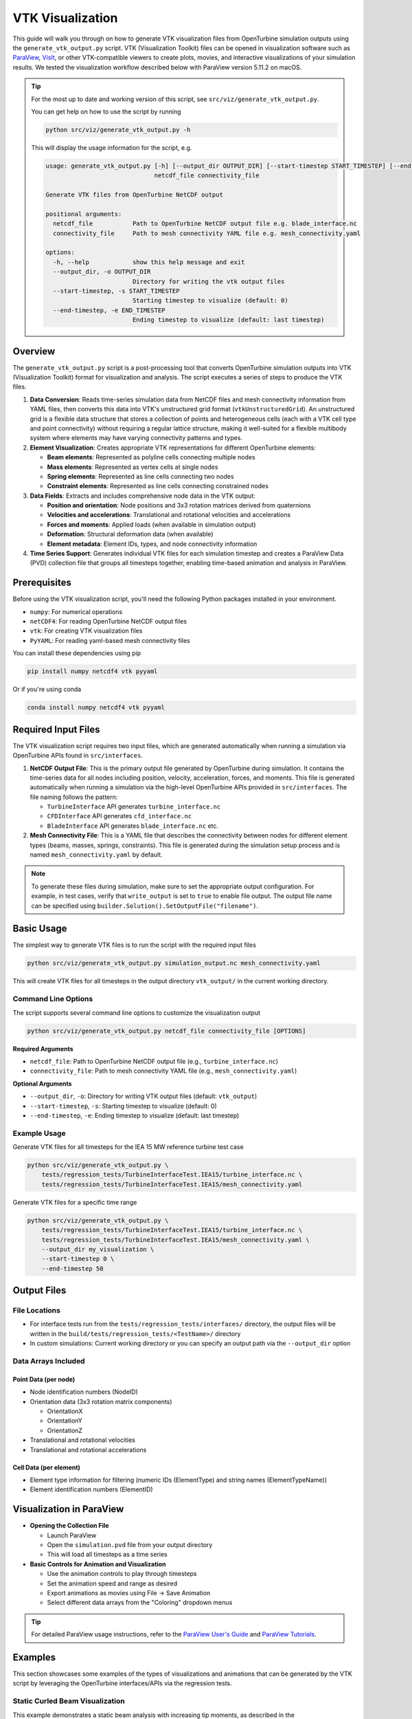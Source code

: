 VTK Visualization
=================

This guide will walk you through on how to generate VTK visualization files from OpenTurbine simulation
outputs using the ``generate_vtk_output.py`` script. VTK (Visualization Toolkit) files can be opened
in visualization software such as `ParaView <https://www.paraview.org/>`_,
`VisIt <https://visit-dav.github.io/visit-website/>`_, or other VTK-compatible viewers to create plots,
movies, and interactive visualizations of your simulation results. We tested the visualization workflow
described below with ParaView version 5.11.2 on macOS.

.. tip::
   For the most up to date and working
   version of this script, see ``src/viz/generate_vtk_output.py``.

   You can get help on how to use the script by running

   .. code-block:: bash

      python src/viz/generate_vtk_output.py -h

   This will display the usage information for the script, e.g.

   .. code-block:: text

      usage: generate_vtk_output.py [-h] [--output_dir OUTPUT_DIR] [--start-timestep START_TIMESTEP] [--end-timestep END_TIMESTEP]
                                    netcdf_file connectivity_file

      Generate VTK files from OpenTurbine NetCDF output

      positional arguments:
        netcdf_file           Path to OpenTurbine NetCDF output file e.g. blade_interface.nc
        connectivity_file     Path to mesh connectivity YAML file e.g. mesh_connectivity.yaml

      options:
        -h, --help            show this help message and exit
        --output_dir, -o OUTPUT_DIR
                              Directory for writing the vtk output files
        --start-timestep, -s START_TIMESTEP
                              Starting timestep to visualize (default: 0)
        --end-timestep, -e END_TIMESTEP
                              Ending timestep to visualize (default: last timestep)

Overview
--------

The ``generate_vtk_output.py`` script is a post-processing tool that converts OpenTurbine simulation
outputs into VTK (Visualization Toolkit) format for visualization and analysis. The script executes
a series of steps to produce the VTK files.

1. **Data Conversion**: Reads time-series simulation data from NetCDF files and mesh connectivity
   information from YAML files, then converts this data into VTK's unstructured grid format
   (``vtkUnstructuredGrid``). An unstructured grid is a flexible data structure that stores a
   collection of points and heterogeneous cells (each with a VTK cell type and point connectivity)
   without requiring a regular lattice structure, making it well-suited for a flexible multibody system
   where elements may have varying connectivity patterns and types.

2. **Element Visualization**: Creates appropriate VTK representations for different OpenTurbine elements:

   - **Beam elements**: Represented as polyline cells connecting multiple nodes
   - **Mass elements**: Represented as vertex cells at single nodes
   - **Spring elements**: Represented as line cells connecting two nodes
   - **Constraint elements**: Represented as line cells connecting constrained nodes

3. **Data Fields**: Extracts and includes comprehensive node data in the VTK output:

   - **Position and orientation**: Node positions and 3x3 rotation matrices derived from quaternions
   - **Velocities and accelerations**: Translational and rotational velocities and accelerations
   - **Forces and moments**: Applied loads (when available in simulation output)
   - **Deformation**: Structural deformation data (when available)
   - **Element metadata**: Element IDs, types, and node connectivity information

4. **Time Series Support**: Generates individual VTK files for each simulation timestep and creates
   a ParaView Data (PVD) collection file that groups all timesteps together, enabling time-based
   animation and analysis in ParaView.

Prerequisites
-------------

Before using the VTK visualization script, you'll need the following Python packages installed in your environment.

- ``numpy``: For numerical operations
- ``netCDF4``: For reading OpenTurbine NetCDF output files
- ``vtk``: For creating VTK visualization files
- ``PyYAML``: For reading yaml-based mesh connectivity files

You can install these dependencies using pip

.. code-block:: bash

    pip install numpy netcdf4 vtk pyyaml

Or if you're using conda

.. code-block:: bash

    conda install numpy netcdf4 vtk pyyaml

Required Input Files
--------------------

The VTK visualization script requires two input files, which are generated automatically when running a
simulation via OpenTurbine APIs found in ``src/interfaces``.

1. **NetCDF Output File**: This is the primary output file generated by OpenTurbine during simulation.
   It contains the time-series data for all nodes including position, velocity, acceleration, forces,
   and moments. This file is generated automatically when running a simulation via the high-level
   OpenTurbine APIs provided in ``src/interfaces``. The file naming follows the pattern:

   - ``TurbineInterface`` API generates ``turbine_interface.nc``
   - ``CFDInterface`` API generates ``cfd_interface.nc``
   - ``BladeInterface`` API generates ``blade_interface.nc`` etc.

2. **Mesh Connectivity File**: This is a YAML file that describes the connectivity between nodes for
   different element types (beams, masses, springs, constraints). This file is generated during the
   simulation setup process and is named ``mesh_connectivity.yaml`` by default.

.. note::
   To generate these files during simulation, make sure to set the appropriate output
   configuration. For example, in test cases, verify that ``write_output`` is set to
   ``true`` to enable file output. The output file name can be specified using
   ``builder.Solution().SetOutputFile("filename")``.

Basic Usage
-----------

The simplest way to generate VTK files is to run the script with the required input files

.. code-block:: bash

    python src/viz/generate_vtk_output.py simulation_output.nc mesh_connectivity.yaml

This will create VTK files for all timesteps in the output directory ``vtk_output/`` in the current working directory.

Command Line Options
~~~~~~~~~~~~~~~~~~~~

The script supports several command line options to customize the visualization output

.. code-block:: bash

    python src/viz/generate_vtk_output.py netcdf_file connectivity_file [OPTIONS]

**Required Arguments**

- ``netcdf_file``: Path to OpenTurbine NetCDF output file (e.g., ``turbine_interface.nc``)
- ``connectivity_file``: Path to mesh connectivity YAML file (e.g., ``mesh_connectivity.yaml``)

**Optional Arguments**

- ``--output_dir``, ``-o``: Directory for writing VTK output files (default: ``vtk_output``)
- ``--start-timestep``, ``-s``: Starting timestep to visualize (default: 0)
- ``--end-timestep``, ``-e``: Ending timestep to visualize (default: last timestep)

Example Usage
~~~~~~~~~~~~~

Generate VTK files for all timesteps for the IEA 15 MW reference turbine test case

.. code-block:: bash

    python src/viz/generate_vtk_output.py \
        tests/regression_tests/TurbineInterfaceTest.IEA15/turbine_interface.nc \
        tests/regression_tests/TurbineInterfaceTest.IEA15/mesh_connectivity.yaml

Generate VTK files for a specific time range

.. code-block:: bash

    python src/viz/generate_vtk_output.py \
        tests/regression_tests/TurbineInterfaceTest.IEA15/turbine_interface.nc \
        tests/regression_tests/TurbineInterfaceTest.IEA15/mesh_connectivity.yaml \
        --output_dir my_visualization \
        --start-timestep 0 \
        --end-timestep 50

Output Files
------------

File Locations
~~~~~~~~~~~~~~

- For interface tests run from the ``tests/regression_tests/interfaces/`` directory, the output files will be written in the ``build/tests/regression_tests/<TestName>/`` directory
- In custom simulations: Current working directory or you can specify an output path via the ``--output_dir`` option

Data Arrays Included
~~~~~~~~~~~~~~~~~~~~~

Point Data (per node)
^^^^^^^^^^^^^^^^^^^^^^

- Node identification numbers (NodeID)
- Orientation data (3x3 rotation matrix components)

  - OrientationX
  - OrientationY
  - OrientationZ
- Translational and rotational velocities
- Translational and rotational accelerations

Cell Data (per element)
^^^^^^^^^^^^^^^^^^^^^^^^^

- Element type information for filtering (numeric IDs (ElementType) and string names (ElementTypeName))
- Element identification numbers (ElementID)

Visualization in ParaView
-------------------------

- **Opening the Collection File**

  - Launch ParaView
  - Open the ``simulation.pvd`` file from your output directory
  - This will load all timesteps as a time series

- **Basic Controls for Animation and Visualization**

  - Use the animation controls to play through timesteps
  - Set the animation speed and range as desired
  - Export animations as movies using File → Save Animation
  - Select different data arrays from the "Coloring" dropdown menus

.. tip::
   For detailed ParaView usage instructions, refer to the `ParaView User's Guide <https://www.paraview.org/documentation/>`_
   and `ParaView Tutorials <https://www.paraview.org/tutorials/>`_.

Examples
--------

This section showcases some examples of the types of visualizations and animations that can be
generated by the VTK script by leveraging the OpenTurbine interfaces/APIs via the regression
tests.

Static Curled Beam Visualization
~~~~~~~~~~~~~~~~~~~~~~~~~~~~~~~~~

This example demonstrates a static beam analysis with increasing tip moments, as described in the
``BladeInterfaceTest.StaticCurledBeam`` test of the regression suite. This test simulates
a 10-meter long straight beam with applied moments at the tip, causing the beam to curl and
deform progressively as the moment magnitude increases.

**Beam Configuration**

- Beam length: 10 meters
- Element order: 10 (high-order elements for accuracy)
- Reference axis: Straight line along X-axis from :math:`(0,0,0)` to :math:`(10,0,0)`
- Twist: No twist (0° at both root and tip)
- Root boundary condition: Fixed (prescribed root motion)

**Applied Loads**

The test applies progressively increasing moments about the Y-axis at the beam tip:

- 0 N⋅m (undeformed state)
- 10,920 N⋅m
- 21,840 N⋅m
- 32,761 N⋅m
- 43,681 N⋅m
- 54,601 N⋅m

**Simulation Parameters**

- Analysis type: Static

The visualization shows the beam's deformation progression as the tip moment increases, demonstrating
the nonlinear geometric effects as the beam curls into a circular arc. The beam tip moves from its
initial undeformed position to various deformed positions, with the final state showing significant
nonlinear deformation.

.. youtube:: _hKKgOcwixw?si=uiUoGuhiO-txk-0g
   :width: 640
   :height: 480
   :align: center

Rotating Beam Visualization
~~~~~~~~~~~~~~~~~~~~~~~~~~~

This example illustrates a rotating beam, as provided in the ``BladeInterfaceTest.RotatingBeam``
test of the regression test suite. This test simulates a straight, flexible beam with prescribed
root motion rotating around the Z-axis with uniform angular velocity, representing a simplified
wind turbine blade or helicopter rotor blade model.

**Initial Conditions**

- Beam root position: :math:`(2, 0, 0)` m from origin
- Initial angular velocity: :math:`\omega = [0, 0, 2]` rad/s i.e. ~20 rpm (rotation around Z-axis)
- Root motion: Prescribed BC
- Gravity: Not prescribed

**Simulation Parameters**

- Duration: 5 seconds with 0.01 s time steps

The animation demonstrates the beam's elastic deformation as it rotates, including tip
deflection due to centrifugal loading and the dynamic response of the flexible
structure under the applied uniform angular velocity, particularly evident during the
initial transient response. The legend shows the rotational velocity of the beam in rad/s.

.. youtube:: 5GAZaLW4gAY?si=5kJ6kdBS_XszSB6c
   :width: 640
   :height: 480
   :align: center

Floating Platform Visualization
~~~~~~~~~~~~~~~~~~~~~~~~~~~~~~~

The following animation demonstrates visualization of a floating wind turbine platform from the
``CFDInterfaceTest.FloatingPlatform`` regression test. This test simulates a
`DeepCWind-style floating platform <https://www.deepcwindco.com/>`_
with three mooring lines subjected to time-varying loads representing ocean wave and wind
forces, similar to the example described in :doc:`floating_platform`. The mooring lines are modeled
as linear springs and are connected to the platform at the fairlead points and to the seabed at the
anchor points.

**Platform Properties**

* Platform mass: :math:`1.419625 \times 10^7` kg (14,200 tons)
* Platform moments of inertia: :math:`[1.2898 \times 10^{10}, 1.2851 \times 10^{10}, 1.4189 \times 10^{10}]` kg⋅m²
* Platform modeled as a rigid body point mass i.e. a point mass with inertia
* Gravity: :math:`9.8124` m/s² in negative Z direction

**Mooring System Configuration**

* Number of mooring lines: 3 (linear spring elements)

**Applied Time-Varying Loads**

* Y-direction force: :math:`1 \times 10^6` N oscillating at 0.05 Hz (20 s period)
* Z-direction buoyancy: Base buoyancy force + oscillating component at 0.05 Hz (20 s period)
* Roll moment (Rx): :math:`5 \times 10^5` N⋅m oscillating at 0.067 Hz (15 s period)
* Pitch moment (Ry): :math:`1 \times 10^6` N⋅m oscillating at 0.033 Hz (30 s period)
* Yaw moment (Rz): :math:`2 \times 10^7` N⋅m oscillating at 0.017 Hz (60 s period)

**Simulation Parameters**

* Duration: 120 seconds with 0.1 s time steps

The animation demonstrates all six degrees of freedom: surge, sway, heave, roll, pitch,
and yaw motions as the floating platform responds to the oscillatory loads while being
restrained by the three-point mooring system.

.. youtube:: 37INqZMY7Is?si=jrZvUGjbW3gEUXPC
   :width: 640
   :height: 480
   :align: center

Turbine Structure Visualization
~~~~~~~~~~~~~~~~~~~~~~~~~~~~~~~

The following animation demonstrates the flexible multibody dynamics of a wind turbine
structure during dynamic simulation, utilizing the ``TurbineInterfaceTest.IEA15_Structure`` regression
test. This test builds the `IEA‑15‑240‑RWT <https://github.com/IEAWindSystems/IEA-15-240-RWT>`_
turbine structure from a WindIO YAML file with the following initial conditions and applied loads:

**Initial Conditions**

* Initial rotor azimuth angle: 0° i.e. blade 1 is at 12 o'clock position
* Initial blade pitch angles: 0° (all blades)
* Initial nacelle yaw angle: 0°
* Tower base: Fixed BC
* Gravity: 9.81 m/s² in negative Z direction

**Applied Loads and Controls**

* Tower load: 100 kN at the tower‑top node
* Generator torque: 100 MNm applied to the turbine shaft
* Time‑varying blade‑3 pitch: 0.5 rad/s rate (t * 0.5)
* Time‑varying yaw angle: 0.3 rad/s rate (t * 0.3)

**Simulation Parameters**

* Duration: 5 seconds with 0.01 s time steps

.. note::
   The above loads and control inputs are fictitious and chosen just to demonstrate the turbine's
   response under different conditions for testing purposes; they are not representative of a specific
   operating scenario.

This is a turbine start-up simulation i.e. the turbine is started from rest with the applied
generator torque and blade pitch and yaw control inputs. The animation demonstrates blade
deformation, tower motion, nacelle yaw rotation, blade pitch changes, and overall structural
response during the simulation duration.

.. youtube:: mC6apcQt6Oo?si=9cAndu13xJD3gwSp
   :width: 640
   :height: 480
   :align: center

